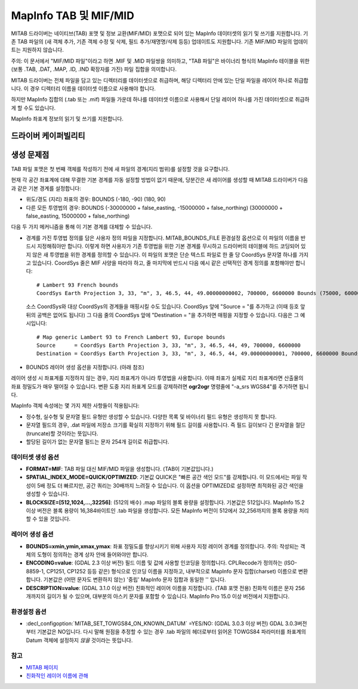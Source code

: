 .. _vector.mitab:

MapInfo TAB 및 MIF/MID
=======================

.. shortname:: MITAB

.. built_in_by_default::

MITAB 드라이버는 네이티브(TAB) 포맷 및 정보 교환(MIF/MID) 포맷으로 되어 있는 MapInfo 데이터셋의 읽기 및 쓰기를 지원합니다. 기존 TAB 파일의 (새 객체 추가, 기존 객체 수정 및 삭제, 필드 추가/재명명/삭제 등등) 업데이트도 지원합니다. 기존 MIF/MID 파일의 업데이트는 지원하지 않습니다.

주의: 이 문서에서 "MIF/MID 파일"이라고 하면 .MIF 및 .MID 파일쌍을 의미하고, "TAB 파일"은 바이너리 형식의 MapInfo 테이블을 위한 (보통 .TAB, .DAT, .MAP, .ID, .IND 확장자를 가진) 파일 집합을 의미합니다.

MITAB 드라이버는 전체 파일을 담고 있는 디렉터리를 데이터셋으로 취급하며, 해당 디렉터리 안에 있는 단일 파일을 레이어 하나로 취급합니다. 이 경우 디렉터리 이름을 데이터셋 이름으로 사용해야 합니다.

하지만 MapInfo 집합의 (.tab 또는 .mif) 파일들 가운데 하나를 데이터셋 이름으로 사용해서 단일 레이어 하나를 가진 데이터셋으로 취급하게 할 수도 있습니다.

MapInfo 좌표계 정보의 읽기 및 쓰기를 지원합니다.

드라이버 케이퍼빌리티
-------------------

.. supports_create::

.. supports_georeferencing::

.. supports_virtualio::

생성 문제점
---------------

TAB 파일 포맷은 첫 번째 객체를 작성하기 전에 새 파일의 경계(지리 범위)를 설정할 것을 요구합니다.

현재 각 공간 좌표계에 대해 무결한 기본 경계를 자동 설정할 방법이 없기 때문에, 당분간은 새 레이어를 생성할 때 MITAB 드라이버가 다음과 같은 기본 경계를 설정합니다:

-  위도/경도 (지리) 좌표의 경우: BOUNDS (-180, -90) (180, 90)
-  다른 모든 투영법의 경우: BOUNDS (-30000000 + false_easting, -15000000 + false_northing) (30000000 + false_easting, 15000000 + false_northing)

다음 두 가지 메커니즘을 통해 이 기본 경계를 대체할 수 있습니다.

-  경계를 가진 투영법 정의를 담은 사용자 정의 파일을 지정합니다. MITAB_BOUNDS_FILE 환경설정 옵션으로 이 파일의 이름을 반드시 지정해줘야만 합니다. 이렇게 하면 사용자가 기존 투영법을 위한 기본 경계를 무시하고 드라이버의 테이블에 하드 코딩되어 있지 않은 새 투영법을 위한 경계를 정의할 수 있습니다. 이 파일의 포맷은 단순 텍스트 파일로 한 줄 당 CoordSys 문자열 하나를 가지고 있습니다. CoordSys 줄은 MIF 사양을 따라야 하고, 줄 마지막에 반드시 다음 예시 같은 선택적인 경계 정의를 포함해야만 합니다:

   ::

      # Lambert 93 French bounds
      CoordSys Earth Projection 3, 33, "m", 3, 46.5, 44, 49.00000000002, 700000, 6600000 Bounds (75000, 6000000) (1275000, 7200000)

   소스 CoordSys와 대상 CoordSys의 경계들을 매핑시킬 수도 있습니다. CoordSys 앞에 "Source = "를 추가하고 (이때 등호 앞뒤의 공백은 없어도 됩니다) 그 다음 줄의 CoordSys 앞에 "Destination = "을 추가하면 매핑을 지정할 수 있습니다. 다음은 그 예시입니다:

   ::

      # Map generic Lambert 93 to French Lambert 93, Europe bounds
      Source      = CoordSys Earth Projection 3, 33, "m", 3, 46.5, 44, 49, 700000, 6600000
      Destination = CoordSys Earth Projection 3, 33, "m", 3, 46.5, 44, 49.00000000001, 700000, 6600000 Bounds (-792421, 5278231) (3520778, 9741029)

-  BOUNDS 레이어 생성 옵션을 지정합니다. (아래 참조)

레이어 생성 시 좌표계를 지정하지 않는 경우, 지리 좌표계가 아니라 투영법을 사용합니다. 이때 좌표가 실제로 지리 좌표계라면 산출물의 좌표 정밀도가 매우 떨어질 수 있습니다. 변환 도중 지리 좌표계 모드를 강제하려면 **ogr2ogr** 명령줄에 "-a_srs WGS84"를 추가하면 됩니다.

MapInfo 객체 속성에는 몇 가지 제한 사항들이 적용됩니다:

-  정수형, 실수형 및 문자열 필드 유형만 생성할 수 있습니다. 다양한 목록 및 바이너리 필드 유형은 생성하지 못 합니다.
-  문자열 필드의 경우, .dat 파일에 저장소 크기를 확실히 지정하기 위해 필드 길이를 사용합니다. 즉 필드 길이보다 긴 문자열을 절단(truncate)할 것이라는 뜻입니다.
-  할당된 길이가 없는 문자열 필드는 문자 254개 길이로 취급합니다.

데이터셋 생성 옵션
~~~~~~~~~~~~~~~~~~~~~~~~

-  **FORMAT=MIF**:
   TAB 파일 대신 MIF/MID 파일을 생성합니다. (TAB이 기본값입니다.)

-  **SPATIAL_INDEX_MODE=QUICK/OPTIMIZED**:
   기본값 QUICK은 "빠른 공간 색인 모드"를 강제합니다. 이 모드에서는 파일 작성이 5배 정도 더 빠르지만, 공간 쿼리는 30배까지 느려질 수 있습니다. 이 옵션을 OPTIMIZED로 설정하면 최적화된 공간 색인을 생성할 수 있습니다.

-  **BLOCKSIZE=[512,1024,...,32256]**: (512의 배수)
   .map 파일의 블록 용량을 설정합니다. 기본값은 512입니다.
   MapInfo 15.2 이상 버전은 블록 용량이 16,384바이트인 .tab 파일을 생성합니다. 모든 MapInfo 버전이 512에서 32,256까지의 블록 용량을 처리할 수 있을 것입니다.

레이어 생성 옵션
~~~~~~~~~~~~~~~~~~~~~~

-  **BOUNDS=xmin,ymin,xmax,ymax**:
   좌표 정밀도를 향상시키기 위해 사용자 지정 레이어 경계를 정의합니다.
   주의: 작성되는 객체의 도형이 정의하는 경계 상자 안에 들어와야만 합니다.

-  **ENCODING=value**: (GDAL 2.3 이상 버전)
   필드 이름 및 값에 사용할 인코딩을 정의합니다. CPLRecode가 정의하는 (ISO-8859-1, CP1251, CP1252 등등 같은) 형식으로 인코딩 이름을 지정하고, 내부적으로 MapInfo 문자 집합(charset) 이름으로 변환합니다. 기본값은 (어떤 문자도 변환하지 않는) '중립' MapInfo 문자 집합과 동일한 '' 입니다.

-  **DESCRIPTION=value**: (GDAL 3.1.0 이상 버전)
   친화적인 레이어 이름을 지정합니다. (TAB 포맷 전용) 친화적 이름은 문자 256개까지의 길이가 될 수 있으며, 대부분의 아스키 문자를 포함할 수 있습니다. MapInfo Pro 15.0 이상 버전에서 지원합니다.

환경설정 옵션
~~~~~~~~~~~~~~~~~~~~~

-  :decl_configoption:`MITAB_SET_TOWGS84_ON_KNOWN_DATUM` =YES/NO: (GDAL 3.0.3 이상 버전)
   GDAL 3.0.3버전부터 기본값은 NO입니다. 다시 말해 원점을 추정할 수 있는 경우 .tab 파일의 헤더로부터 읽어온 TOWGS84 파라미터를 좌표계의 Datum 객체에 설정하지 *않을* 것이라는 뜻입니다.

참고
~~~~~~~~

-  `MITAB 페이지 <http://mitab.maptools.org/>`_
-  `친화적인 레이어 이름에 관해 <https://support.pitneybowes.com/SearchArticles/VFP05_KnowledgeWithSidebarHowTo?id=kA180000000CtuHCAS&popup=false&lang=en_US>`_

